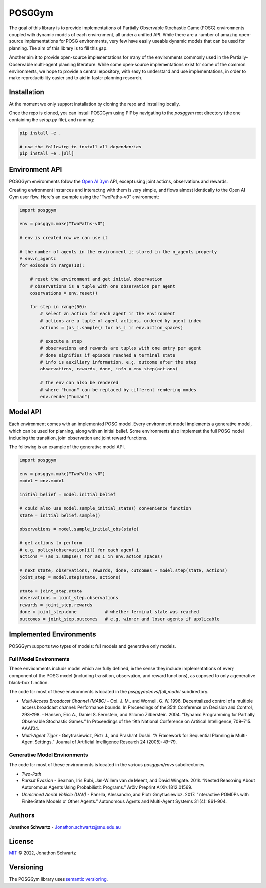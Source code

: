 POSGGym
#######

The goal of this library is to provide implementations of Partially Observable Stochastic Game (POSG) environments coupled with dynamic models of each environment, all under a unified API. While there are a number of amazing open-source implementations for POSG environments, very few have easily useable dynamic models that can be used for planning. The aim of this library is to fill this gap.

Another aim it to provide open-source implementations for many of the environments commonly used in the Partially-Observable multi-agent planning literature. While some open-source implementations exist for some of the common environments, we hope to provide a central repository, with easy to understand and use implementations, in order to make reproducibility easier and to aid in faster planning research.


Installation
------------

At the moment we only support installation by cloning the repo and installing locally.

Once the repo is cloned, you can install POSGGym using PIP by navigating to the `posggym` root directory (the one containing the `setup.py` file), and running:

.. code-block:: bash

   pip install -e .

   # use the following to install all dependencies
   pip install -e .[all]



Environment API
---------------

POSGGym environments follow the `Open AI Gym <https://github.com/openai/gym>`_ API, except using joint actions, observations and rewards.

Creating environment instances and interacting with them is very simple, and flows almost identically to the Open AI Gym user flow. Here's an example using the "TwoPaths-v0" environment:

.. code-block:: python

   import posggym

   env = posggym.make("TwoPaths-v0")

   # env is created now we can use it

   # the number of agents in the environment is stored in the n_agents property
   # env.n_agents
   for episode in range(10):

       # reset the environment and get initial observation
       # observations is a tuple with one observation per agent
       observations = env.reset()

       for step in range(50):
           # select an action for each agent in the environment
           # actions are a tuple of agent actions, ordered by agent index
           actions = (as_i.sample() for as_i in env.action_spaces)

           # execute a step
           # observations and rewards are tuples with one entry per agent
           # done signifies if episode reached a terminal state
           # info is auxiliary information, e.g. outcome after the step
           observations, rewards, done, info = env.step(actions)

           # the env can also be rendered
           # where "human" can be replaced by different rendering modes
           env.render("human")


Model API
---------

Each environment comes with an implemented POSG model. Every environment model implements a generative model, which can be used for planning, along with an initial belief. Some environments also implement the full POSG model including the transition, joint observation and joint reward functions.

The following is an example of the generative model API.

.. code-block:: python

   import posggym

   env = posggym.make("TwoPaths-v0")
   model = env.model

   initial_belief = model.initial_belief

   # could also use model.sample_initial_state() convenience function
   state = initial_belief.sample()

   observations = model.sample_initial_obs(state)

   # get actions to perform
   # e.g. policy(observation[i]) for each agent i
   actions = (as_i.sample() for as_i in env.action_spaces)

   # next_state, observations, rewards, done, outcomes ~ model.step(state, actions)
   joint_step = model.step(state, actions)

   state = joint_step.state
   observations = joint_step.observations
   rewards = joint_step.rewards
   done = joint_step.done           # whether terminal state was reached
   outcomes = joint_step.outcomes   # e.g. winner and loser agents if applicable



Implemented Environments
------------------------

POSGGym supports two types of models: full models and generative only models.

Full Model Environments
~~~~~~~~~~~~~~~~~~~~~~~

These environments include model which are fully defined, in the sense they include implementations of every component of the POSG model (including transition, observation, and reward functions), as opposed to only a generative black-box function.

The code for most of these environments is located in the `posggym/envs/full_model` subdirectory.

- *Multi-Access Broadcast Channel (MABC)*
  - Ooi, J. M., and Wornell, G. W. 1996. Decentralized control of a multiple access broadcast channel: Performance bounds. In Proceedings of the 35th Conference on Decision and Control, 293–298.
  - Hansen, Eric A., Daniel S. Bernstein, and Shlomo Zilberstein. 2004. “Dynamic Programming for Partially Observable Stochastic Games.” In Proceedings of the 19th National Conference on Artifical Intelligence, 709–715. AAAI’04.
- *Multi-Agent Tiger*
  - Gmytrasiewicz, Piotr J., and Prashant Doshi. “A Framework for Sequential Planning in Multi-Agent Settings.” Journal of Artificial Intelligence Research 24 (2005): 49–79.

Generative Model Environments
~~~~~~~~~~~~~~~~~~~~~~~~~~~~~

The code for most of these environments is located in the various `posggym/envs` subdirectories.

- *Two-Path*
- *Pursuit Evasion*
  - Seaman, Iris Rubi, Jan-Willem van de Meent, and David Wingate. 2018. “Nested Reasoning About Autonomous Agents Using Probabilistic Programs.” ArXiv Preprint ArXiv:1812.01569.
- *Unmanned Aerial Vehicle (UAV)*
  - Panella, Alessandro, and Piotr Gmytrasiewicz. 2017. “Interactive POMDPs with Finite-State Models of Other Agents.” Autonomous Agents and Multi-Agent Systems 31 (4): 861–904.


Authors
-------

**Jonathon Schwartz** - Jonathon.schwartz@anu.edu.au


License
-------

`MIT`_ © 2022, Jonathon Schwartz

.. _MIT: LICENSE


Versioning
----------

The POSGGym library uses `semantic versioning <https://semver.org/>`_.
